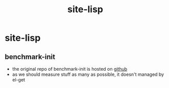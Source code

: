 #+title: site-lisp
#+startup: indent

* site-lisp
** benchmark-init
+ the original repo of benchmark-init is hosted on [[https://github.com/dholm/benchmark-init-el][github]]
+ as we should measure stuff as many as possible, it doesn't managed
  by el-get
